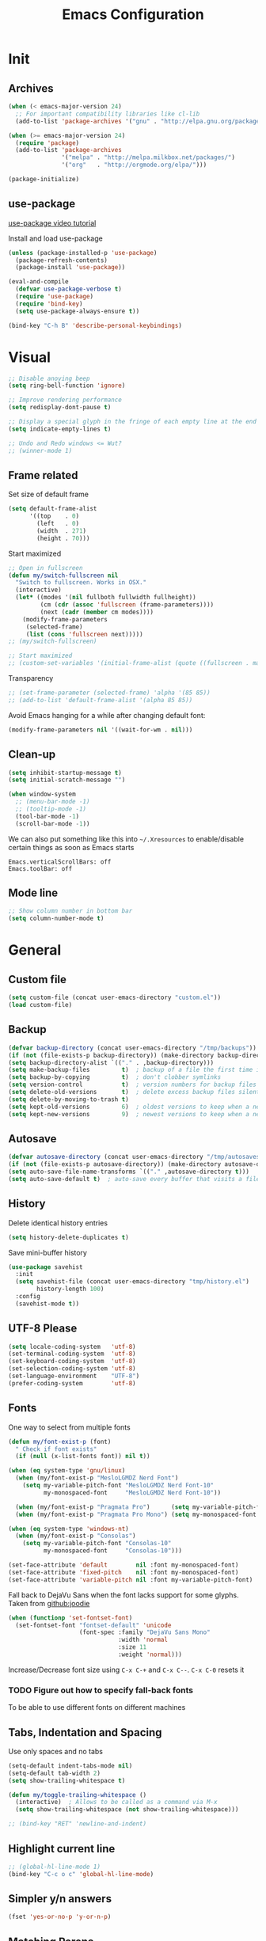 #+TITLE: Emacs Configuration

* Init
** Archives
#+BEGIN_SRC emacs-lisp
  (when (< emacs-major-version 24)
    ;; For important compatibility libraries like cl-lib
    (add-to-list 'package-archives '("gnu" . "http://elpa.gnu.org/packages/")))

  (when (>= emacs-major-version 24)
    (require 'package)
    (add-to-list 'package-archives
                 '("melpa" . "http://melpa.milkbox.net/packages/")
                 '("org"   . "http://orgmode.org/elpa/")))

  (package-initialize)
#+END_SRC

** use-package
[[https://www.youtube.com/watch?v%3D2TSKxxYEbII][use-package video tutorial]]

Install and load use-package
#+BEGIN_SRC emacs-lisp
  (unless (package-installed-p 'use-package)
    (package-refresh-contents)
    (package-install 'use-package))

  (eval-and-compile
    (defvar use-package-verbose t)
    (require 'use-package)
    (require 'bind-key)
    (setq use-package-always-ensure t))

  (bind-key "C-h B" 'describe-personal-keybindings)
#+END_SRC

* Visual
#+BEGIN_SRC emacs-lisp
  ;; Disable anoying beep
  (setq ring-bell-function 'ignore)

  ;; Improve rendering performance
  (setq redisplay-dont-pause t)

  ;; Display a special glyph in the fringe of each empty line at the end of the buffer
  (setq indicate-empty-lines t)

  ;; Undo and Redo windows <= Wut?
  ;; (winner-mode 1)
#+END_SRC

** Frame related
Set size of default frame
#+BEGIN_SRC emacs-lisp
  (setq default-frame-alist
        '((top    . 0)
          (left   . 0)
          (width  . 271)
          (height . 70)))
#+END_SRC

Start maximized
#+BEGIN_SRC emacs-lisp
  ;; Open in fullscreen
  (defun my/switch-fullscreen nil
    "Switch to fullscreen. Works in OSX."
    (interactive)
    (let* ((modes '(nil fullboth fullwidth fullheight))
           (cm (cdr (assoc 'fullscreen (frame-parameters))))
           (next (cadr (member cm modes))))
      (modify-frame-parameters
       (selected-frame)
       (list (cons 'fullscreen next)))))
  ;; (my/switch-fullscreen)

  ;; Start maximized
  ;; (custom-set-variables '(initial-frame-alist (quote ((fullscreen . maximized)))))
#+END_SRC

Transparency
#+BEGIN_SRC emacs-lisp
  ;; (set-frame-parameter (selected-frame) 'alpha '(85 85))
  ;; (add-to-list 'default-frame-alist '(alpha 85 85))
#+END_SRC

Avoid Emacs hanging for a while after changing default font:
#+BEGIN_SRC emacs-lisp
(modify-frame-parameters nil '((wait-for-wm . nil)))
#+END_SRC

** Clean-up
#+BEGIN_SRC emacs-lisp
  (setq inhibit-startup-message t)
  (setq initial-scratch-message "")

  (when window-system
    ;; (menu-bar-mode -1)
    ;; (tooltip-mode -1)
    (tool-bar-mode -1)
    (scroll-bar-mode -1))
#+END_SRC

We can also put something like this into =~/.Xresources= to enable/disable certain things as soon as Emacs starts
#+BEGIN_EXAMPLE
Emacs.verticalScrollBars: off
Emacs.toolBar: off
#+END_EXAMPLE

** Mode line
#+BEGIN_SRC emacs-lisp
  ;; Show column number in bottom bar
  (setq column-number-mode t)
#+END_SRC

* General
** Custom file
#+BEGIN_SRC emacs-lisp
  (setq custom-file (concat user-emacs-directory "custom.el"))
  (load custom-file)
#+END_SRC

** Backup
#+BEGIN_SRC emacs-lisp
  (defvar backup-directory (concat user-emacs-directory "/tmp/backups"))
  (if (not (file-exists-p backup-directory)) (make-directory backup-directory t))
  (setq backup-directory-alist `(("." . ,backup-directory)))
  (setq make-backup-files         t)  ; backup of a file the first time it is saved.
  (setq backup-by-copying         t)  ; don't clobber symlinks
  (setq version-control           t)  ; version numbers for backup files
  (setq delete-old-versions       t)  ; delete excess backup files silently
  (setq delete-by-moving-to-trash t)
  (setq kept-old-versions         6)  ; oldest versions to keep when a new numbered backup is made (default: 2)
  (setq kept-new-versions         9)  ; newest versions to keep when a new numbered backup is made (default: 2)
#+END_SRC

** Autosave
#+BEGIN_SRC emacs-lisp
  (defvar autosave-directory (concat user-emacs-directory "/tmp/autosaves"))
  (if (not (file-exists-p autosave-directory)) (make-directory autosave-directory t))
  (setq auto-save-file-name-transforms `(("." ,autosave-directory t)))
  (setq auto-save-default t)  ; auto-save every buffer that visits a file
#+END_SRC

** History
Delete identical history entries
#+BEGIN_SRC emacs-lisp
(setq history-delete-duplicates t)
#+END_SRC

Save mini-buffer history
#+BEGIN_SRC emacs-lisp
  (use-package savehist
    :init
    (setq savehist-file (concat user-emacs-directory "tmp/history.el")
          history-length 100)
    :config
    (savehist-mode t))
#+END_SRC

** UTF-8 Please
#+BEGIN_SRC emacs-lisp
  (setq locale-coding-system   'utf-8)
  (set-terminal-coding-system  'utf-8)
  (set-keyboard-coding-system  'utf-8)
  (set-selection-coding-system 'utf-8)
  (set-language-environment    "UTF-8")
  (prefer-coding-system        'utf-8)
#+END_SRC

** Fonts
One way to select from multiple fonts
#+BEGIN_SRC emacs-lisp
  (defun my/font-exist-p (font)
    " Check if font exists"
    (if (null (x-list-fonts font)) nil t))

  (when (eq system-type 'gnu/linux)
    (when (my/font-exist-p "MesloLGMDZ Nerd Font")
      (setq my-variable-pitch-font "MesloLGMDZ Nerd Font-10"
            my-monospaced-font     "MesloLGMDZ Nerd Font-10"))

    (when (my/font-exist-p "Pragmata Pro")      (setq my-variable-pitch-font "Pragmata Pro-10"))
    (when (my/font-exist-p "Pragmata Pro Mono") (setq my-monospaced-font     "Pragmata Pro Mono-10")))

  (when (eq system-type 'windows-nt)
    (when (my/font-exist-p "Consolas")
      (setq my-variable-pitch-font "Consolas-10"
            my-monospaced-font     "Consolas-10")))

  (set-face-attribute 'default        nil :font my-monospaced-font)
  (set-face-attribute 'fixed-pitch    nil :font my-monospaced-font)
  (set-face-attribute 'variable-pitch nil :font my-variable-pitch-font)
#+END_SRC

Fall back to DejaVu Sans when the font lacks support for some glyphs. Taken from [[https://github.com/joodie/emacs-literal-config/blob/c66e30ce961b140dd3e84116f4d45cbc19d0d944/emacs.org#font][github:joodie]]
#+BEGIN_SRC emacs-lisp
  (when (functionp 'set-fontset-font)
    (set-fontset-font "fontset-default" 'unicode
                      (font-spec :family "DejaVu Sans Mono"
                                 :width 'normal
                                 :size 11
                                 :weight 'normal)))
#+END_SRC

Increase/Decrease font size using =C-x C-+= and =C-x C--=. =C-x C-0= resets it

*** TODO Figure out how to specify fall-back fonts
To be able to use different fonts on different machines
** Tabs, Indentation and Spacing
Use only spaces and no tabs
#+BEGIN_SRC emacs-lisp
    (setq-default indent-tabs-mode nil)
    (setq-default tab-width 2)
    (setq show-trailing-whitespace t)

    (defun my/toggle-trailing-whitespace ()
      (interactive)  ; Allows to be called as a command via M-x
      (setq show-trailing-whitespace (not show-trailing-whitespace)))

    ;; (bind-key "RET" 'newline-and-indent)
#+END_SRC

** Highlight current line
#+BEGIN_SRC emacs-lisp
  ;; (global-hl-line-mode 1)
  (bind-key "C-c o c" 'global-hl-line-mode)
#+END_SRC

** Simpler y/n answers
#+BEGIN_SRC emacs-lisp
  (fset 'yes-or-no-p 'y-or-n-p)
#+END_SRC

** Matching Parens
#+BEGIN_SRC emacs-lisp
  (show-paren-mode 1)
  (setq show-paren-delay 0)
  ;; (setq show-paren-style 'expression)
#+END_SRC

** Misc
#+BEGIN_SRC emacs-lisp
  ;; Count 1 space after a period as the end of a sentence, instead of 2
  (setq sentence-end-double-space nil)

  ;; Enable editing by visual lines
  (global-visual-line-mode t)
  (diminish 'visual-line-mode)

  ;; Let emacs react faster to keystrokes
  (setq echo-keystrokes 0.1)
  (setq idle-update-delay 0.35)

  ;; Jump to the help window when it's opened. 
  ;; Press q to close it and restore the view to the previous buffer
  (setq help-window-select t)
#+END_SRC

** TODO Emacs server
- Always start the emacs-server, except when run in daemon mode
- Already Disable prompt asking you if you want to kill a buffer with a live process attached to it.
  http://stackoverflow.com/questions/268088/how-to-remove-the-prompt-for-killing-emacsclient-buffers

#+BEGIN_SRC emacs-lisp
  (use-package server
    :disabled
    :config
    (unless (or (daemonp) (server-running-p))
      (server-mode 1))
    (add-hook 'server-switch-hook 'raise-frame))
#+END_SRC

Alias for emacsclient:
#+BEGIN_EXAMPLE
alias e="emacsclient --no-wait --alternate-editor=\"\" --create-frame"
#+END_EXAMPLE

* Packages
** evil
#+BEGIN_SRC emacs-lisp
  (use-package evil
    ;; :disabled
#+END_SRC

evil can be toggled using =C-z=

*** :init
#+BEGIN_SRC emacs-lisp
  :init
  (evil-mode t)
#+END_SRC

**** Color the cursor to indicate the Evil mode. White to indicate that we've switched back to Emacs
#+BEGIN_SRC emacs-lisp
  (setq evil-normal-state-cursor   '("#719e07" box)
        evil-visual-state-cursor   '("#b58900" box)
        evil-insert-state-cursor   '("#268bd2" bar)
        evil-replace-state-cursor  '("#dc322f" bar)
        evil-operator-state-cursor '("#dc322f" hollow)
        evil-emacs-state-cursor    '("white"   box))
#+END_SRC

*** :config
#+BEGIN_SRC emacs-lisp
  :config
#+END_SRC

**** evil-commentary
#+BEGIN_SRC emacs-lisp
  (use-package evil-commentary
    :diminish evil-commentary-mode
    :config (evil-commentary-mode))
#+END_SRC

**** evil-surround
#+BEGIN_SRC emacs-lisp
  (use-package evil-surround
    :config (global-evil-surround-mode))
#+END_SRC

**** evil-visualstar
#+BEGIN_SRC emacs-lisp
  (use-package evil-visualstar
    :config (global-evil-visualstar-mode))
#+END_SRC

**** evil-exchange
#+BEGIN_SRC emacs-lisp
  (use-package evil-exchange
    :config (evil-exchange-cx-install))
#+END_SRC

**** evil-leader
#+BEGIN_SRC emacs-lisp
  (use-package evil-leader)
#+END_SRC

**** evil-matchit
#+BEGIN_SRC emacs-lisp
  (use-package evil-matchit)
#+END_SRC

**** evil-numbers
#+BEGIN_SRC emacs-lisp
  (use-package evil-numbers)
#+END_SRC

**** Make escape quit everything, whenever possible.
#+BEGIN_SRC emacs-lisp
  (defun minibuffer-keyboard-quit ()
    "Abort recursive edit.
          In Delete Selection mode, if the mark is active, just deactivate it;
          then it takes a second \\[keyboard-quit] to abort the minibuffer."
    (interactive)
    (if (and delete-selection-mode transient-mark-mode mark-active)
        (setq deactivate-mark  t)
      (when (get-buffer "*Completions*") (delete-windows-on "*Completions*"))
      (abort-recursive-edit)))

  (bind-key [escape] 'keyboard-quit            evil-normal-state-map          )
  (bind-key [escape] 'keyboard-quit            evil-visual-state-map          )
  (bind-key [escape] 'minibuffer-keyboard-quit minibuffer-local-map           )
  (bind-key [escape] 'minibuffer-keyboard-quit minibuffer-local-ns-map        )
  (bind-key [escape] 'minibuffer-keyboard-quit minibuffer-local-completion-map)
  (bind-key [escape] 'minibuffer-keyboard-quit minibuffer-local-must-match-map)
  (bind-key [escape] 'minibuffer-keyboard-quit minibuffer-local-isearch-map   )
#+END_SRC

*** END
#+BEGIN_SRC emacs-lisp
)
#+END_SRC

** TODO flycheck
** helm
[[http://tuhdo.github.io/helm-intro.html][Introduction to Helm by reddit:/u/tuhdo]]

#+BEGIN_SRC emacs-lisp
  (use-package helm
    ;; :disabled
    :diminish helm-mode
#+END_SRC

*** :init
#+BEGIN_SRC emacs-lisp
  :init
  (require 'helm-config)

  (setq helm-quick-update                     t   )
  (setq helm-idle-delay                       0.0 )
  (setq helm-input-idle-delay                 0.01)
  (setq helm-split-window-in-side-p           t   )  ; open helm buffer inside current window, not occupy whole other window
  (setq helm-move-to-line-cycle-in-source     t   )  ; move to end or beginning of source when reaching top or bottom of source
  (setq helm-display-header-line              nil )  ; Disable the header

  (setq helm-mode-fuzzy-match                 t   )
  (setq helm-apropos-fuzzy-match              t   )
  (setq helm-buffers-fuzzy-matching           t   )
  (setq helm-completion-in-region-fuzzy-match t   )
  (setq helm-lisp-fuzzy-completion            t   )
  (setq helm-locate-fuzzy-match               t   )
  (setq helm-recentf-fuzzy-match              t   )
  (setq helm-M-x-fuzzy-match                  t   )

  (helm-mode t)
  (helm-autoresize-mode t)
  (semantic-mode t)
#+END_SRC

*** :config
Remove the default prefix =C-x c=. New one will be created in :bind
#+BEGIN_SRC emacs-lisp
  :config
  (unbind-key "C-x c")
#+END_SRC

**** Remove sub-headers line if only a single source; keep them for multiple sources
#+BEGIN_SRC emacs-lisp
  (defvar helm-source-header-default-background (face-attribute 'helm-source-header :background))
  (defvar helm-source-header-default-foreground (face-attribute 'helm-source-header :foreground))
  (defvar helm-source-header-default-box        (face-attribute 'helm-source-header :box))

  (defun helm-toggle-header-line ()
    (if (> (length helm-sources) 1)
        (set-face-attribute 'helm-source-header nil
                            :foreground helm-source-header-default-foreground
                            :background helm-source-header-default-background
                            :box helm-source-header-default-box
                            :height 1.0)
      (set-face-attribute 'helm-source-header nil
                          :foreground (face-attribute 'helm-selection :background)
                          :background (face-attribute 'helm-selection :background)
                          :box nil
                          :height 0.1)))
  (add-hook 'helm-before-initialize-hook 'helm-toggle-header-line)
#+END_SRC

**** helm-descbinds
#+BEGIN_SRC emacs-lisp
  (use-package helm-descbinds
    :init (helm-descbinds-mode t))
#+END_SRC

Note that helm-descbinds will replace the default /describe-bindings/.
Thus =C-h b= can be used for it; no need to create a new binding.

*** :bind
This allows us to create new custom bindings within helm's default map thereby allowing us to use the default keybindings as well
#+BEGIN_SRC emacs-lisp
  :bind (("C-c h" . helm-command-prefix)
         :map       helm-command-map
         ("b"     . helm-buffers-list)
         ("e"     . helm-find-files)    ; Find files in the current directory
         ("m"     . helm-mini)          ; m-mixed
         ("/"     . helm-occur))        ; search in all open buffers
  :bind* ("M-x"   . helm-M-x)
#+END_SRC

Other useful default keybinds:
|--------------+------------------------+--------------------------------------------------------------|
| <prefix> a   | helm-apropos           | Unholy amalgam of describe-function, variable, commands etc. |
| <prefix> i   | helm-semantic-or-imenu | Show outline and major definitions                           |
| <prefix> r   | helm-regexp            | Construct a regexp                                           |
| <prefix> C-, | helm-calcul-expression | Interface to calc command                                    |
|--------------+------------------------+--------------------------------------------------------------|

*** use-package END
#+BEGIN_SRC emacs-lisp
)
#+END_SRC

** linum-relative
Relative line-numbers ala vim
#+BEGIN_SRC emacs-lisp
  (use-package linum-relative
    :disabled
    :diminish linum-relative-mode
    :init
    (setq linum-relative-current-symbol "")
    (linum-relative-global-mode t))
#+END_SRC

*** TODO Figure out why it's necessary to explicitly specify :background for 'linum-relative-current-face
Shouldn't it inherit from 'linum?

*** TODO Fix ugly gaps in linum-face when lines wrap. [[http://emacs.stackexchange.com/a/897/9690][StackExchange Discussion]]
#+BEGIN_SRC emacs-lisp
  (defvar my-linum-gapless-margin-display
    `((margin left-margin) ,(propertize "     " 'face 'linum))
    "String used on the margin.")

  (defvar-local my-linum-gapless-margin-overlays nil
    "List of overlays in current buffer.")

  (defun my-linum-gapless-make-overlay-at (p)
    "Create a margin overlay at position P."
    (push (make-overlay p (1+ p)) my-linum-gapless-margin-overlays)
    (overlay-put
     (car my-linum-gapless-margin-overlays) 'before-string
     (propertize " "  'display my-linum-gapless-margin-display)))

  (defun my-linum-gapless-setup-margin-overlays ()
    "Put overlays on each line which is visually wrapped."
    (interactive)
    (let ((ww (- (window-width)
                 (if (= 0 (or (cdr fringe-mode) 1)) 1 0)))
          ov)
      (mapc #'delete-overlay my-linum-gapless-margin-overlays)
      (save-excursion
        (goto-char (point-min))
        (while (null (eobp))
          ;; On each logical line
          (forward-line 1)
          (save-excursion
            (forward-char -1)
            ;; Check if it has multiple visual lines.
            (while (>= (current-column) ww)
              (my-linum-gapless-make-overlay-at (point))
              (forward-char (- ww))))))))

  ;; (add-hook 'linum-before-numbering-hook #'my-linum-gapless-setup-margin-overlays)
#+END_SRC

** macrostep
Expand a macro and enter macrostep-mode by pressing /C-c m e/.
Once in macrostep-mode, press /e/ to expand, /c/ to collapse and /q/ to quit

#+BEGIN_SRC emacs-lisp
  (use-package macrostep
    :disabled
    :bind ("C-c m e" . macrostep-expand))
#+END_SRC

** org
#+BEGIN_SRC emacs-lisp
  (require 'org)
  (diminish 'org-indent-mode)
#+END_SRC

*** Misc
#+BEGIN_SRC emacs-lisp
  (setq org-indent-mode t)

  (setq org-directory "~/Notes/")
  (setq org-default-notes-file (concat org-directory "organizer.org"))
  (setq org-agenda-files (quote ("~/Notes/AMD"
                                 "~/Notes/Software")))

  (setq org-M-RET-may-split-line '((item) (default . t)))
  (setq org-log-done 'time) ; 'time/'note
  ;; (setq org-special-ctrl-a/e t)
  ;; (setq org-return-follows-link nil)
  (setq org-use-speed-commands nil)
  ;; (setq org-speed-commands-user nil)
  (setq org-startup-align-all-tables nil)
  ;; (setq org-log-into-drawer nil)
  (setq org-tags-column 1)
  (setq org-hide-emphasis-markers t)  ; Hide markers for bold/italics etc.
  ;; (setq org-blank-before-new-entry '((heading . nil) (plain-list-item . nil)))
  ;; (setq org-completion-use-ido t)
  ;; (setq org-startup-truncated nil)
  (setq org-link-search-must-match-exact-headline nil)
#+END_SRC

*** Org babel source blocks
Enable syntax highlighting within the source blocks and keep the editing popup window within the same window.
Also, strip leading and trailing empty lines if any.
/org-src-preserve-indentation/ will not add an extra level of indentation to the source code
#+BEGIN_SRC emacs-lisp
  (setq org-src-fontify-natively                       t
        org-src-window-setup                           'current-window
        org-src-strip-leading-and-trailing-blank-lines t
        ;; org-src-preserve-indentation                t
        org-src-tab-acts-natively                      t)
#+end_src

Languages which can be evaluated in Org-mode buffers.
#+begin_src emacs-lisp
  (org-babel-do-load-languages 'org-babel-load-languages
                               (append org-babel-load-languages
                                       '((python     . t)
                                         (ruby       . t)
                                         (perl       . t)
                                         (sh         . t))))
#+end_src

Ask for confirmation before evaluating? NO!
#+begin_src emacs-lisp
  (defun my/org-babel-evaluate-silent (lang body)
    "Do not ask for confirmation to evaluate these languages."
    (not (or (string= lang "emacs-lisp"))))

  ;; (setq org-confirm-babel-evaluate 'my/org-babel-evaluate-silent)
  (setq org-confirm-babel-evaluate nil)
#+END_SRC

Delete the result block using =C-c C-v k= where =C-c C-v= is the /org-babel-key-prefix/
#+begin_src emacs-lisp
  (bind-key "k" 'org-babel-remove-result org-babel-map)
#+END_SRC

*** Clean View
#+BEGIN_SRC emacs-lisp
  (setq org-startup-indented t)
  (setq org-hide-leading-stars t)
  (setq org-odd-level-only nil)

  ;; …▼•
  (setq org-ellipsis " ▼" )              ; Use a fancy arrow to indicate a fold instead of '...'
#+END_SRC

*** ToDo States
Custom keywords
#+BEGIN_SRC emacs-lisp
  (setq org-todo-keywords '((sequence "TODO(t)" "WAITING(w)" "|" "DONE(d)" "CANCEL(c)")))
#+END_SRC

*** Templates
#+BEGIN_SRC emacs-lisp
  (add-to-list 'org-structure-template-alist
               '("sl" "#+BEGIN_SRC emacs-lisp\n?\n#+END_SRC\n" "<src lang=\"?\">\n\n</src>"))
#+END_SRC

*** Fonts
#+BEGIN_SRC emacs-lisp
  ;; Variable pitch for non-code text
  ;(defun set-buffer-variable-pitch ()
  ;  (interactive)
  ;  (variable-pitch-mode t)
  ;  (setq line-spacing 3)
  ;  (set-face-attribute 'org-table            nil :inherit 'fixed-pitch)
  ;  (set-face-attribute 'org-code             nil :inherit 'fixed-pitch)
  ;  (set-face-attribute 'org-block            nil :inherit 'fixed-pitch)
  ;  (set-face-attribute 'org-block-background nil :inherit 'fixed-pitch)
  ;)
  ;
  ;(add-hook 'org-mode-hook 'set-buffer-variable-pitch)
  ;(add-hook 'eww-mode-hook 'set-buffer-variable-pitch)
  ;(add-hook 'markdown-mode-hook 'set-buffer-variable-pitch)
  ;(add-hook 'Info-mode-hook 'set-buffer-variable-pitch)
#+END_SRC

*** TODO Always use leuven for org-mode
#+BEGIN_SRC emacs-lisp
  (defun org-mode-theme-hook ()
    ;; do something here if use-package is deferred?
    (load-theme 'leuven t))

  ;; (add-hook 'org-mode-hook 'org-mode-theme-hook)
#+END_SRC

*** org-bullets
#+BEGIN_SRC emacs-lisp
  (use-package org-bullets
    ;; :disable
    :init   (setq org-bullets-bullet-list '("•"))
    :config (add-hook 'org-mode-hook (lambda () (org-bullets-mode 1))))
#+END_SRC

*** Delete links
#+BEGIN_SRC emacs-lisp
  (defun my/org-replace-link-with-description ()
    "Replace an org link with its description. If a description doesn't exist, replace with its address"
    (interactive)
    (if (org-in-regexp org-bracket-link-regexp 1)
        (let ((remove (list (match-beginning 0) (match-end 0)))
              (description (if (match-end 3)
                               (org-match-string-no-properties 3)
                             (org-match-string-no-properties 1))))
          (apply 'delete-region remove)
          (insert description))))
#+END_SRC

** TODO projectile
** TODO SLIME
** undo-tree
This lets us visually walk through the changes we've made, undo back to a certain point (or redo), and go down different branches.
Default binding is =C-x u=
#+BEGIN_SRC emacs-lisp
  (use-package undo-tree
    :ensure t
    :diminish undo-tree-mode
    :commands (undo-tree-visualize)
    :config
      (global-undo-tree-mode)
      (setq undo-tree-visualizer-timestamps t)
      (setq undo-tree-visualizer-diff t))
#+END_SRC

** TODO yasnippet
** Themes
*** Theme Directories
#+BEGIN_SRC emacs-lisp
  (add-to-list 'custom-theme-load-path (concat user-emacs-directory "/themes"))
  (add-to-list 'load-path (concat user-emacs-directory "/themes"))
#+END_SRC

*** monokai
#+BEGIN_SRC emacs-lisp
  (use-package monokai-theme
    :disabled
    :config
    ;; (setq monokai-use-variable-pitch nil
    ;;       monokai-height-minus-1     1.0
    ;;       monokai-height-plus-1      1.0
    ;;       monokai-height-plus-2      1.0
    ;;       monokai-height-plus-3      1.0
    ;;       monokai-height-plus-4      1.0)
    (load-theme 'monokai t))
#+END_SRC

*** solarized
#+BEGIN_SRC emacs-lisp
  (use-package solarized-theme
    :disabled
    :config
    ;; (setq solarized-use-variable-pitch nil
    ;;       solarized-height-minus-1     1.0
    ;;       solarized-height-plus-1      1.0
    ;;       solarized-height-plus-2      1.0
    ;;       solarized-height-plus-3      1.0
    ;;       solarized-height-plus-4      1.0)
    (setq solarized-use-less-bold t)
    ;; (set-face-attribute 'linum-relative-current-face nil :foreground "#D33682")
    (load-theme 'solarized-light t))
#+END_SRC

*** leuven
[[https://github.com/fniessen/emacs-leuven-theme][Github Link]]
#+BEGIN_SRC emacs-lisp
  (use-package leuven-theme
    ;; :disabled
    :config
    (load-theme 'leuven t))
#+END_SRC

*** After theme
#+BEGIN_SRC emacs-lisp
  ;; (set-face-attribute 'linum nil :font my-monospaced-font :background (face-attribute 'mode-line :background nil t) :inverse-video nil :box nil :strike-through nil :overline nil :underline nil :slant 'normal :weight 'normal)
  ;; (set-face-attribute 'linum-relative-current-face nil :inherit 'linum :weight 'bold :background (face-attribute 'linum :background nil t))
#+END_SRC

**** TODO Adjust evil-cursor colors

* Programming Languages Course on Coursera
[[http://tuhdo.github.io/emacs-for-proglang.html][Starter Kit]] from [[https://reddit.com/u/tuhdo][tuhdo]]

** sml-mode
#+BEGIN_SRC emacs-lisp
  (use-package sml-mode
    :config
    (use-package ob-sml
      :ensure nil
      :load-path "bundle/ob-sml"
      :config
      (org-babel-do-load-languages 'org-babel-load-languages
                                   (append org-babel-load-languages '((sml . t))))
      (add-to-list 'org-structure-template-alist
                   '("sml" "#+BEGIN_SRC sml\n?\n#+END_SRC\n" "<src lang=\"?\">\n\n</src>"))))
#+END_SRC

#+BEGIN_SRC emacs-lisp
  (use-package geiser
    :config
    (setq geiser-default-implementation "racket"))
#+END_SRC
